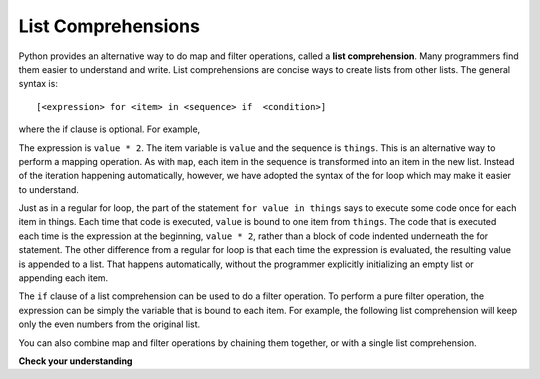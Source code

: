..  Copyright (C)  Paul Resnick Brad.  Permission is granted to copy, distribute
    and/or modify this document under the terms of the GNU Free Documentation
    License, Version 1.3 or any later version published by the Free Software
    Foundation; with Invariant Sections being Forward, Prefaces, and
    Contributor List, no Front-Cover Texts, and no Back-Cover Texts.  A copy of
    the license is included in the section entitled "GNU Free Documentation
    License".

List Comprehensions
-------------------

Python provides an alternative way to do map and filter operations, called a **list comprehension**.  Many programmers find them easier to understand and write. List comprehensions are concise ways to create lists from other lists.  The general syntax is::

   [<expression> for <item> in <sequence> if  <condition>]

where the if clause is optional.  For example,

.. activecode:: listcomp_7

    things = [2, 5, 9]

    yourlist = [value * 2 for value in things]

    print(yourlist)

The expression is ``value * 2``. The item variable is ``value`` and the sequence is ``things``. This is an alternative way to perform a mapping operation. As with ``map``, each item in the sequence is transformed into an item in the new list. Instead of the iteration happening automatically, however, we have adopted the syntax of the for loop which may make it easier to understand. 

Just as in a regular for loop, the part of the statement ``for value in things`` says to execute some code once for each item in things. Each time that code is executed, ``value`` is bound to one item from ``things``. The code that is executed each time is the expression at the beginning, ``value * 2``, rather than a block of code indented underneath the for statement. The other difference from a regular for loop is that each time the expression is evaluated, the resulting value is appended to a list. That happens automatically, without the programmer explicitly initializing an empty list or appending each item.

The ``if`` clause of a list comprehension can be used to do a filter operation. To perform a pure filter operation, the expression can be simply the variable that is bound to each item. For example, the following list comprehension will keep only the even numbers from the original list.

.. activecode:: listcomp_8

   def keep_evens(nums):
       new_list = [num for num in nums if num % 2 == 0]
       return new_list
      
   print(keep_evens([3, 4, 6, 7, 0, 1]))

You can also combine map and filter operations by chaining them together, or with a single list comprehension.

.. activecode:: listcomp_9

   things = [3, 4, 6, 7, 0, 1]
   #chaining together filter and map:
   # first, filter to keep only the even numbers
   # double each of them
   print(map(lambda x: x*2, filter(lambda y: y % 2 == 0, things)))
   
   # equivalent version using list comprehension
   print([x*2 for x in things if x % 2 == 0])


**Check your understanding**

.. mchoice:: test_question9_20_1
   :answer_a: [4,2,8,6,5]
   :answer_b: [8,4,16,12,10]
   :answer_c: 10
   :answer_d: [10]
   :feedback_a: Items from alist are doubled before being placed in blist.
   :feedback_b: Not all the items in alist are to be included in blist.  Look at the if clause.
   :feedback_c: The result needs to be a list.
   :feedback_d: Yes, 5 is the only odd number in alist.  It is doubled before being placed in blist.
   :correct: d
   
   What is printed by the following statements?
   
   .. code-block:: python

     alist = [4,2,8,6,5]
     blist = [num*2 for num in alist if num%2==1]
     print(blist)
